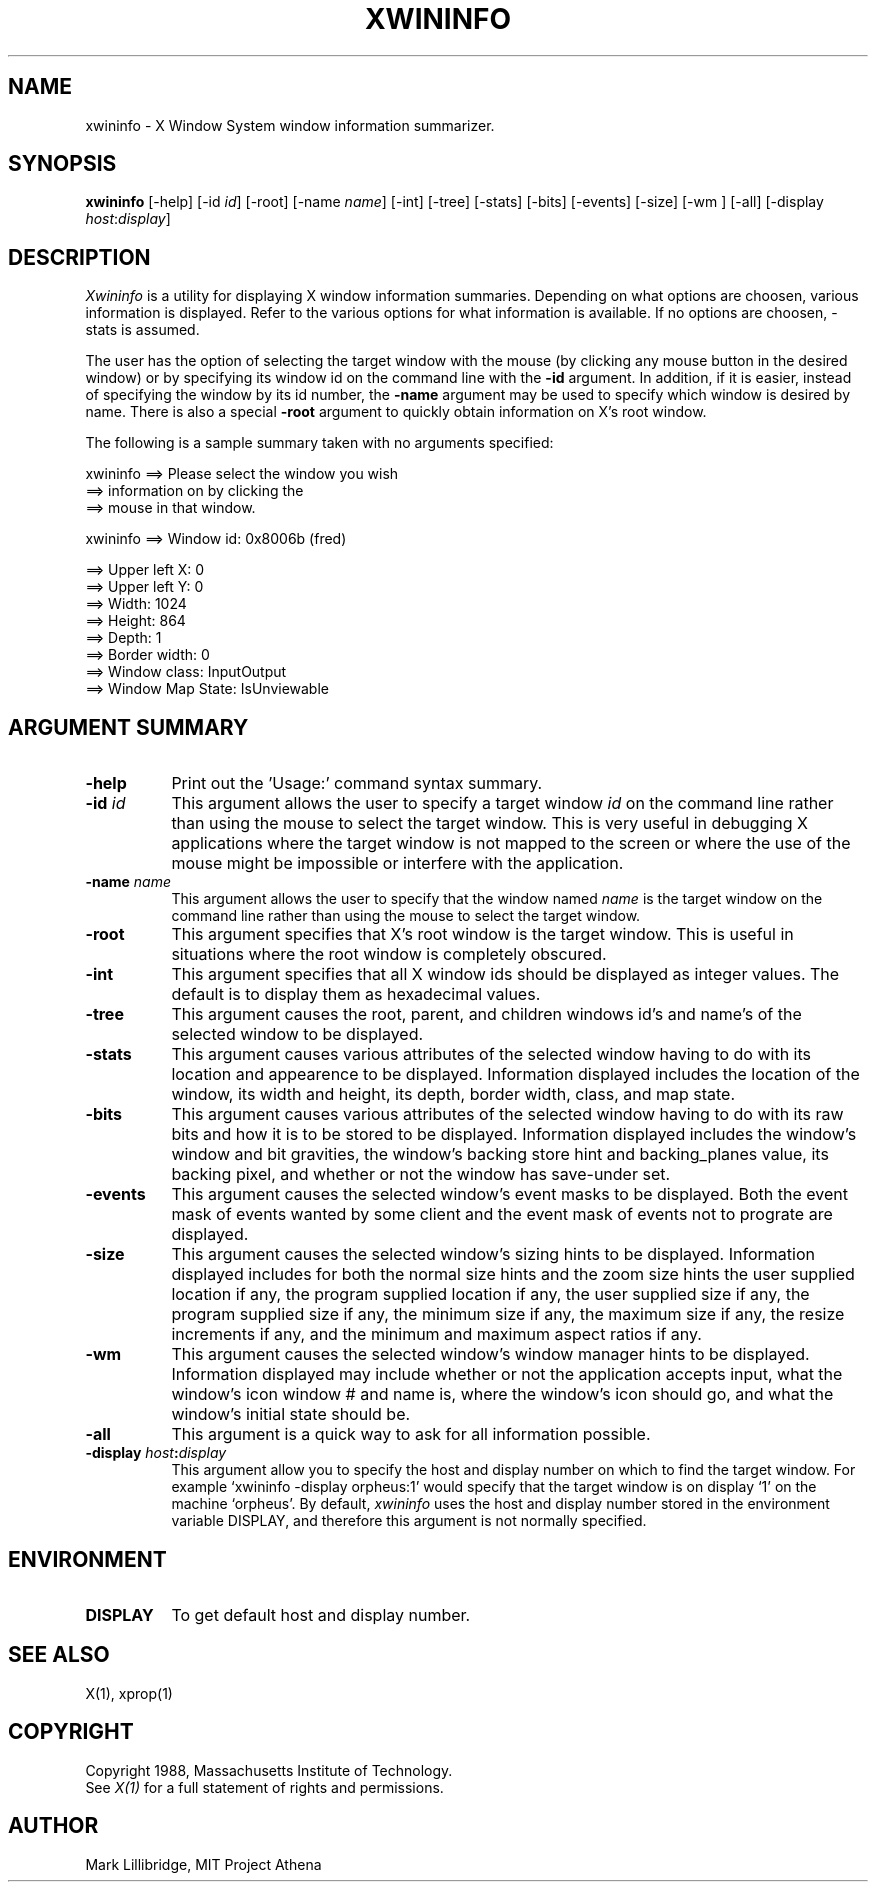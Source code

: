 .TH XWININFO 1 "1 March 1988" "X Version 11"
.SH NAME
xwininfo - X Window System window information summarizer.
.SH SYNOPSIS
.B "xwininfo"
[-help] [-id \fIid\fP] [-root] [-name \fIname\fP] [-int]
[-tree] [-stats] [-bits] [-events] [-size] [-wm ] [-all]
[-display \fIhost\fP:\fIdisplay\fP]
.SH DESCRIPTION
.PP
.I Xwininfo
is  a  utility  for  displaying  X  window information summaries.
Depending on what options are choosen, various information is displayed.
Refer to the various options for what information is available.
If no options are choosen, -stats is assumed.
.PP
The  user has the option of selecting the target window with
the mouse (by clicking any mouse button in the desired window)  or  by
specifying its window id on the command line with the \fB-id\fP argument.
In addition, if it is easier, instead of specifying
the window by its id number, the \fB-name\fP argument may be used to specify
which window is desired by name.
There is also a special \fB-root\fP argument to quickly obtain information
on X's root window.
.PP
The following is a sample summary taken with
no arguments specified:

xwininfo ==> Please select the window you wish
         ==> information on by clicking the
         ==> mouse in that window.

xwininfo ==> Window id: 0x8006b (fred)

         ==> Upper left X: 0
         ==> Upper left Y: 0
         ==> Width: 1024
         ==> Height: 864
         ==> Depth: 1
         ==> Border width: 0
         ==> Window class: InputOutput
         ==> Window Map State: IsUnviewable

.SH ARGUMENT SUMMARY
.PP
.TP 8
.B "-help"
Print out the 'Usage:' command syntax summary.
.PP
.TP 8
.B "-id \fIid\fP"
This argument allows the user to specify a target  window  \fIid\fP  on  the
command  line rather than using the mouse to select the target window.
This is very useful in  debugging  X  applications  where  the  target
window is not mapped to the screen or where the use of the mouse might
be impossible or interfere with the application.
.PP
.TP 8
.B "-name \fIname\fP"
This argument allows the user to specify that the window named \fIname\fP
is the target window on the command line rather than using the mouse to
select the target window.
.PP
.TP 8
.B "-root"
This  argument  specifies  that  X's root window is the target window.
This is useful in situations  where  the  root  window  is  completely
obscured.
.PP
.TP 8
.B "-int"
This argument specifies that all X window ids should be  displayed  as
integer values.  The default is to display them as hexadecimal values.
.PP
.TP 8
.B -tree
This argument causes the root, parent, and children windows id's and name's of
the selected window to be displayed.
.PP
.TP 8
.B -stats
This argument causes various attributes of the selected window having
to do with its location and appearence to be displayed.
Information displayed includes the location of the window,
its width and height, its depth, border width, class, and map state.
.PP
.TP 8
.B -bits
This argument causes various attributes of the selected window having
to do with its raw bits and how it is to be stored to be displayed.
Information displayed includes the window's window and bit gravities,
the window's backing store hint and backing_planes value, its backing pixel,
and whether or not the window has save-under set.
.PP
.TP 8
.B -events
This argument causes the selected window's event masks to be displayed.
Both the event mask of events wanted by some client and the event mask of
events not to prograte are displayed.
.PP
.TP 8
.B -size
This argument causes the selected window's sizing hints to be displayed.
Information displayed includes for both the normal size hints and the
zoom size hints the user supplied location if any, the program supplied
location if any, the user supplied size if any, the program supplied size if
any, the minimum size if any, the maximum size if any, the resize increments
if any, and the minimum and maximum aspect ratios if any.
.PP
.TP 8
.B -wm
This argument causes the selected window's window manager hints to be
displayed.  Information displayed may include whether or not the application
accepts input, what the window's icon window # and name is, where the window's
icon should go, and what the window's initial state should be.
.PP
.TP 8
.B -all
This argument is a quick way to ask for all information possible.
.PP
.TP 8
.B -display "\fIhost\fP:\fIdisplay\fP"
This  argument  allow  you  to  specify the host and display number on
which to find the target window.  For example `xwininfo -display orpheus:1'
would specify that the target window is on display `1' on the machine
`orpheus'.  By default,
.I xwininfo
uses  the  host  and display number stored in the environment variable
DISPLAY, and therefore this argument is not normally specified.
.SH ENVIRONMENT
.PP
.TP 8
.B DISPLAY
To get default host and display number.
.SH SEE ALSO
X(1), xprop(1)
.SH COPYRIGHT
Copyright 1988, Massachusetts Institute of Technology.
.br
See \fIX(1)\fP for a full statement of rights and permissions.
.SH AUTHOR
Mark Lillibridge, MIT Project Athena
